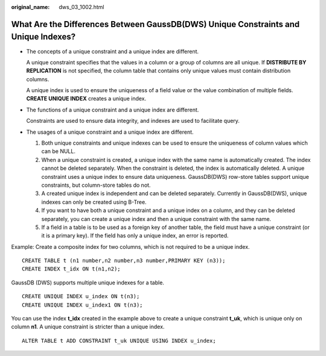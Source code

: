 :original_name: dws_03_1002.html

.. _dws_03_1002:

What Are the Differences Between GaussDB(DWS) Unique Constraints and Unique Indexes?
====================================================================================

-  The concepts of a unique constraint and a unique index are different.

   A unique constraint specifies that the values in a column or a group of columns are all unique. If **DISTRIBUTE BY REPLICATION** is not specified, the column table that contains only unique values must contain distribution columns.

   A unique index is used to ensure the uniqueness of a field value or the value combination of multiple fields. **CREATE UNIQUE INDEX** creates a unique index.

-  The functions of a unique constraint and a unique index are different.

   Constraints are used to ensure data integrity, and indexes are used to facilitate query.

-  The usages of a unique constraint and a unique index are different.

   #. Both unique constraints and unique indexes can be used to ensure the uniqueness of column values which can be NULL.
   #. When a unique constraint is created, a unique index with the same name is automatically created. The index cannot be deleted separately. When the constraint is deleted, the index is automatically deleted. A unique constraint uses a unique index to ensure data uniqueness. GaussDB(DWS) row-store tables support unique constraints, but column-store tables do not.
   #. A created unique index is independent and can be deleted separately. Currently in GaussDB(DWS), unique indexes can only be created using B-Tree.
   #. If you want to have both a unique constraint and a unique index on a column, and they can be deleted separately, you can create a unique index and then a unique constraint with the same name.
   #. If a field in a table is to be used as a foreign key of another table, the field must have a unique constraint (or it is a primary key). If the field has only a unique index, an error is reported.

Example: Create a composite index for two columns, which is not required to be a unique index.

::

   CREATE TABLE t (n1 number,n2 number,n3 number,PRIMARY KEY (n3));
   CREATE INDEX t_idx ON t(n1,n2);

GaussDB (DWS) supports multiple unique indexes for a table.

::

   CREATE UNIQUE INDEX u_index ON t(n3);
   CREATE UNIQUE INDEX u_index1 ON t(n3);

You can use the index **t_idx** created in the example above to create a unique constraint **t_uk**, which is unique only on column **n1**. A unique constraint is stricter than a unique index.

::

   ALTER TABLE t ADD CONSTRAINT t_uk UNIQUE USING INDEX u_index;
